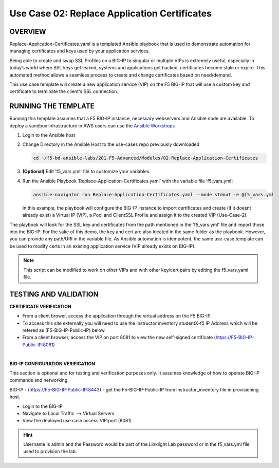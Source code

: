 Use Case 02: Replace Application Certificates
=============================================

OVERVIEW
--------
Replace-Application-Certificates.yaml is a templated Ansible playbook that is
used to demonstrate automation for managing certificates and keys used by your
application services.

Being able to create and swap SSL Profiles on a BIG-IP to singular or multiple
VIPs is extremely useful, especially in today’s world where SSL keys get
leaked, systems and applications get hacked, certificates become stale or
expire. This automated method allows a seamless process to create and change
certificates based on need/demand.

This use case template will create a new application service (VIP) on the F5
BIG-IP that will use a custom key and certificate to terminate the client's SSL
connection.

RUNNING THE TEMPLATE
--------------------

Running this template assumes that a F5 BIG-IP instance, necessary webservers
and Ansible node are available. To deploy a sandbox infrastructure in AWS users
can use the `Ansible Workshops <https://github.com/ansible/workshops>`__

1. Login to the Ansible host
   
2. Change Directory in the Ansible Host to the use-cases repo previously
   downloaded

   .. code:: bash
   
      cd ~/f5-bd-ansible-labs/201-F5-Advanced/Modules/02-Replace-Application-Certificates


3. **(Optional)** Edit 'f5_vars.yml' file to customize your variables.

4. Run the Ansible Playbook ‘Replace-Application-Certificates.yaml’ with the
   variable file ‘f5_vars.yml’:

   .. code:: bash

      ansible-navigator run Replace-Application-Certificates.yaml --mode stdout -e @f5_vars.yml

   In this example, the playbook will configure the BIG-IP instance to import
   certificates and create (if it doesnt already exist) a Virtual IP (VIP), a
   Pool and ClientSSL Profile and assign it to the created VIP (Use-Case-2).  
  
The playbook will look for the SSL key and certificates from the path mentioned
in the 'f5_vars.yml' file and import those into the BIG-IP. For the sake of
this demo, the key and cert are also located in the same folder as the
playbook. However, you can provide any path/URI in the variable file. As
Ansible automation is idempotent, the same use-case template can be used to
modify certs in an existing application service (VIP already exists on BIG-IP). 

.. note::

   This script can be modified to work on other VIPs and with other key/cert
   pairs by editing the f5_vars.yaml file.

TESTING AND VALIDATION
----------------------

**CERTIFICATE VERIFICATION**

- From a client brower, access the application through the virtual address on
  the F5 BIG-IP.
- To access this site externally you will need to use the instructor inventory
  studentX-f5 IP Address which will be refered as (F5-BIG-IP-Public-IP) below.
- From a client browser, access the VIP on port 8081 to view the new
  self-signed certificate (https://F5-BIG-IP-Public-IP:8081)

|

**BIG-IP CONFIGURATION VERIFICATION**

This section is optional and for testing and verification purposes only. It
assumes knowledge of how to operate BIG-IP commands and networking.

BIG-IP - (https://F5-BIG-IP-Public-IP:8443) - get the F5-BIG-IP-Public-IP from
instructor_inventory file in provisioning host.

- Login to the BIG-IP
- Navigate to Local Traffic --> Virtual Servers
- View the deployed use case access VIP:port (8081)

.. hint::

   Username is admin and the Password would be part of the Linklight Lab
   password or in the f5_vars.yml file used to provision the lab.

